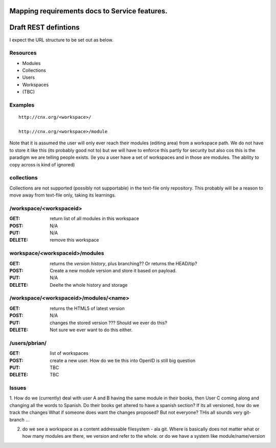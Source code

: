 
Mapping requirements docs to Service features.
==============================================





Draft REST defintions
=====================

I expect the URL structure to be set out as below.

Resources
---------

* Modules
* Collections
* Users
* Workspaces
* (TBC)

Examples
--------
::

  http://cnx.org/<workspace>/

  http://cnx.org/<workspace>/module



Note that it is assumed the user will only ever reach their modules
(editing area) from a workspace path.  We do not have to store it
like this (its probably good not to) but we will have to enforce this
partly for security but also cos this is the paradigm we are telling
people exists.  (Ie you a user have a set of workspaces and in those
are modules.  The ability to copy across is kind of ignored)

collections
-----------

Collections are not supported (possibly not supportable) in the 
text-file only repository.  This probably will be a reason to move away 
from text-file only, taking its learnings.


/workspace/<workspaceid>
------------------------

:GET: return list of all modules in this workspace
:POST: N/A
:PUT: N/A
:DELETE: remove this workspace


workspace/<workspaceid>/modules
-------------------------------

:GET:
    returns the *version history*, plus branching?? Or returns the HEAD/tip?
:POST:
    Create a new module version and store it based on payload.
:PUT: 
    N/A
:DELETE:
    Deelte the whole history and storage

/workspace/<workspaceid>/modules/<name>
---------------------------------------
  
:GET:
     returns the HTML5 of latest version
:POST:
     N/A
:PUT: 
     changes the stored version ???  Should we ever do this?
:DELETE:
     Not sure we ever want to do this either.


/users/pbrian/
--------------
:GET:
    list of workspaces
:POST:
    create a new user.   How do we tie this into OpenID is still big question
:PUT:
    TBC
:DELETE:
    TBC





Issues
------

1. How do we (currently) deal with user A and B having the same module
in their books, then User C coming along and changing all the words to
Spanish.  Do their books get altered to have a spanish section?  If
its all versioned, how do we track the changes What if someone does
want the changes proposed?  But not everyone?  THis all sounds very
git-branch ...

2. do we see a workspace as a content addressable filesystem - ala git.
   Where is basically does not matter what or how many modules are there,
   we version and refer to the whole.
   or
   do we have a system like module/name/version
